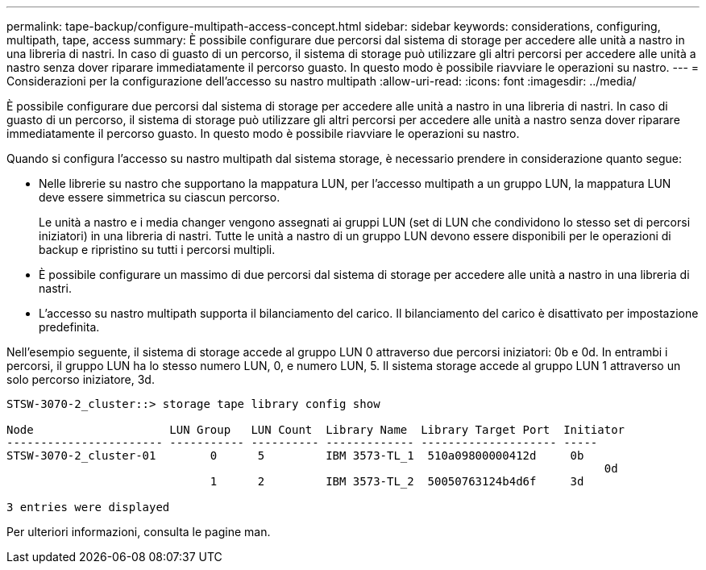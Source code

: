 ---
permalink: tape-backup/configure-multipath-access-concept.html 
sidebar: sidebar 
keywords: considerations, configuring, multipath, tape, access 
summary: È possibile configurare due percorsi dal sistema di storage per accedere alle unità a nastro in una libreria di nastri. In caso di guasto di un percorso, il sistema di storage può utilizzare gli altri percorsi per accedere alle unità a nastro senza dover riparare immediatamente il percorso guasto. In questo modo è possibile riavviare le operazioni su nastro. 
---
= Considerazioni per la configurazione dell'accesso su nastro multipath
:allow-uri-read: 
:icons: font
:imagesdir: ../media/


[role="lead"]
È possibile configurare due percorsi dal sistema di storage per accedere alle unità a nastro in una libreria di nastri. In caso di guasto di un percorso, il sistema di storage può utilizzare gli altri percorsi per accedere alle unità a nastro senza dover riparare immediatamente il percorso guasto. In questo modo è possibile riavviare le operazioni su nastro.

Quando si configura l'accesso su nastro multipath dal sistema storage, è necessario prendere in considerazione quanto segue:

* Nelle librerie su nastro che supportano la mappatura LUN, per l'accesso multipath a un gruppo LUN, la mappatura LUN deve essere simmetrica su ciascun percorso.
+
Le unità a nastro e i media changer vengono assegnati ai gruppi LUN (set di LUN che condividono lo stesso set di percorsi iniziatori) in una libreria di nastri. Tutte le unità a nastro di un gruppo LUN devono essere disponibili per le operazioni di backup e ripristino su tutti i percorsi multipli.

* È possibile configurare un massimo di due percorsi dal sistema di storage per accedere alle unità a nastro in una libreria di nastri.
* L'accesso su nastro multipath supporta il bilanciamento del carico. Il bilanciamento del carico è disattivato per impostazione predefinita.


Nell'esempio seguente, il sistema di storage accede al gruppo LUN 0 attraverso due percorsi iniziatori: 0b e 0d. In entrambi i percorsi, il gruppo LUN ha lo stesso numero LUN, 0, e numero LUN, 5. Il sistema storage accede al gruppo LUN 1 attraverso un solo percorso iniziatore, 3d.

[listing]
----

STSW-3070-2_cluster::> storage tape library config show

Node                    LUN Group   LUN Count  Library Name  Library Target Port  Initiator
----------------------- ----------- ---------- ------------- -------------------- -----
STSW-3070-2_cluster-01        0      5         IBM 3573-TL_1  510a09800000412d     0b
                                                                                  	0d
                              1      2         IBM 3573-TL_2  50050763124b4d6f     3d

3 entries were displayed
----
Per ulteriori informazioni, consulta le pagine man.

